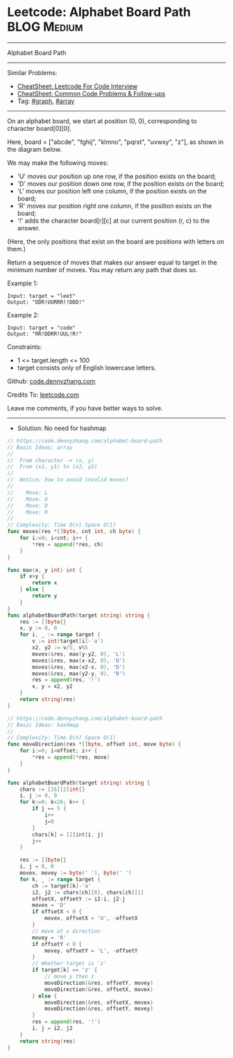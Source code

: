 * Leetcode: Alphabet Board Path                                 :BLOG:Medium:
#+STARTUP: showeverything
#+OPTIONS: toc:nil \n:t ^:nil creator:nil d:nil
:PROPERTIES:
:type:     graph, array
:END:
---------------------------------------------------------------------
Alphabet Board Path
---------------------------------------------------------------------
#+BEGIN_HTML
<a href="https://github.com/dennyzhang/code.dennyzhang.com/tree/master/problems/alphabet-board-path"><img align="right" width="200" height="183" src="https://www.dennyzhang.com/wp-content/uploads/denny/watermark/github.png" /></a>
#+END_HTML
Similar Problems:
- [[https://cheatsheet.dennyzhang.com/cheatsheet-leetcode-A4][CheatSheet: Leetcode For Code Interview]]
- [[https://cheatsheet.dennyzhang.com/cheatsheet-followup-A4][CheatSheet: Common Code Problems & Follow-ups]]
- Tag: [[https://code.dennyzhang.com/review-graph][#graph]], [[https://code.dennyzhang.com/review-array][#array]]
---------------------------------------------------------------------
On an alphabet board, we start at position (0, 0), corresponding to character board[0][0].

Here, board = ["abcde", "fghij", "klmno", "pqrst", "uvwxy", "z"], as shown in the diagram below.

We may make the following moves:

- 'U' moves our position up one row, if the position exists on the board;
- 'D' moves our position down one row, if the position exists on the board;
- 'L' moves our position left one column, if the position exists on the board;
- 'R' moves our position right one column, if the position exists on the board;
- '!' adds the character board[r][c] at our current position (r, c) to the answer.
(Here, the only positions that exist on the board are positions with letters on them.)

Return a sequence of moves that makes our answer equal to target in the minimum number of moves.  You may return any path that does so.

Example 1:
#+BEGIN_EXAMPLE
Input: target = "leet"
Output: "DDR!UURRR!!DDD!"
#+END_EXAMPLE

Example 2:
#+BEGIN_EXAMPLE
Input: target = "code"
Output: "RR!DDRR!UUL!R!"
#+END_EXAMPLE
 
Constraints:

- 1 <= target.length <= 100
- target consists only of English lowercase letters.

Github: [[https://github.com/dennyzhang/code.dennyzhang.com/tree/master/problems/alphabet-board-path][code.dennyzhang.com]]

Credits To: [[https://leetcode.com/problems/alphabet-board-path/description/][leetcode.com]]

Leave me comments, if you have better ways to solve.
---------------------------------------------------------------------
- Solution: No need for hashmap

#+BEGIN_SRC go
// https://code.dennyzhang.com/alphabet-board-path
// Basic Ideas: array
//
//  From character -> (x, y)
//  From (x1, y1) to (x2, y2)
//
//  Notice: how to avoid invalid moves?
//
//    Move: L
//    Move: U
//    Move: D
//    Move: R
//
// Complexity: Time O(n) Space O(1)
func moves(res *[]byte, cnt int, ch byte) {
    for i:=0; i<cnt; i++ {
        *res = append(*res, ch)
    }
}

func max(x, y int) int {
    if x>y {
        return x
    } else {
        return y
    }
}
func alphabetBoardPath(target string) string {
    res := []byte{}
    x, y := 0, 0
    for i, _ := range target {
        v := int(target[i]-'a')
        x2, y2 := v/5, v%5
        moves(&res, max(y-y2, 0), 'L')
        moves(&res, max(x-x2, 0), 'U')
        moves(&res, max(x2-x, 0), 'D')
        moves(&res, max(y2-y, 0), 'R')
        res = append(res, '!')
        x, y = x2, y2
    }
    return string(res)
}
#+END_SRC


#+BEGIN_SRC go
// https://code.dennyzhang.com/alphabet-board-path
// Basic Ideas: hashmap
//
// Complexity: Time O(n) Space O(1)
func moveDirection(res *[]byte, offset int, move byte) {
    for i:=0; i<offset; i++ {
        *res = append(*res, move)
    }
}

func alphabetBoardPath(target string) string {
    chars := [26][2]int{}
    i, j := 0, 0
    for k:=0; k<26; k++ {
        if j == 5 {
            i++
            j=0
        }
        chars[k] = [2]int{i, j}
        j++
    }

    res := []byte{}
    i, j = 0, 0
    movex, movey := byte(' '), byte(' ')
    for k, _ := range target {
        ch := target[k]-'a'
        i2, j2 := chars[ch][0], chars[ch][1]
        offsetX, offsetY := i2-i, j2-j
        movex = 'D'
        if offsetX < 0 {
            movex, offsetX = 'U', -offsetX
        }
        // move at x direction
        movey = 'R'
        if offsetY < 0 {
            movey, offsetY = 'L', -offsetY
        }
        // Whether target is 'z'
        if target[k] == 'z' {
            // move y then z
            moveDirection(&res, offsetY, movey)
            moveDirection(&res, offsetX, movex)
        } else {
            moveDirection(&res, offsetX, movex)
            moveDirection(&res, offsetY, movey)
        }
        res = append(res, '!')
        i, j = i2, j2
    }
    return string(res)
}
#+END_SRC

#+BEGIN_HTML
<div style="overflow: hidden;">
<div style="float: left; padding: 5px"> <a href="https://www.linkedin.com/in/dennyzhang001"><img src="https://www.dennyzhang.com/wp-content/uploads/sns/linkedin.png" alt="linkedin" /></a></div>
<div style="float: left; padding: 5px"><a href="https://github.com/dennyzhang"><img src="https://www.dennyzhang.com/wp-content/uploads/sns/github.png" alt="github" /></a></div>
<div style="float: left; padding: 5px"><a href="https://www.dennyzhang.com/slack" target="_blank" rel="nofollow"><img src="https://www.dennyzhang.com/wp-content/uploads/sns/slack.png" alt="slack"/></a></div>
</div>
#+END_HTML
